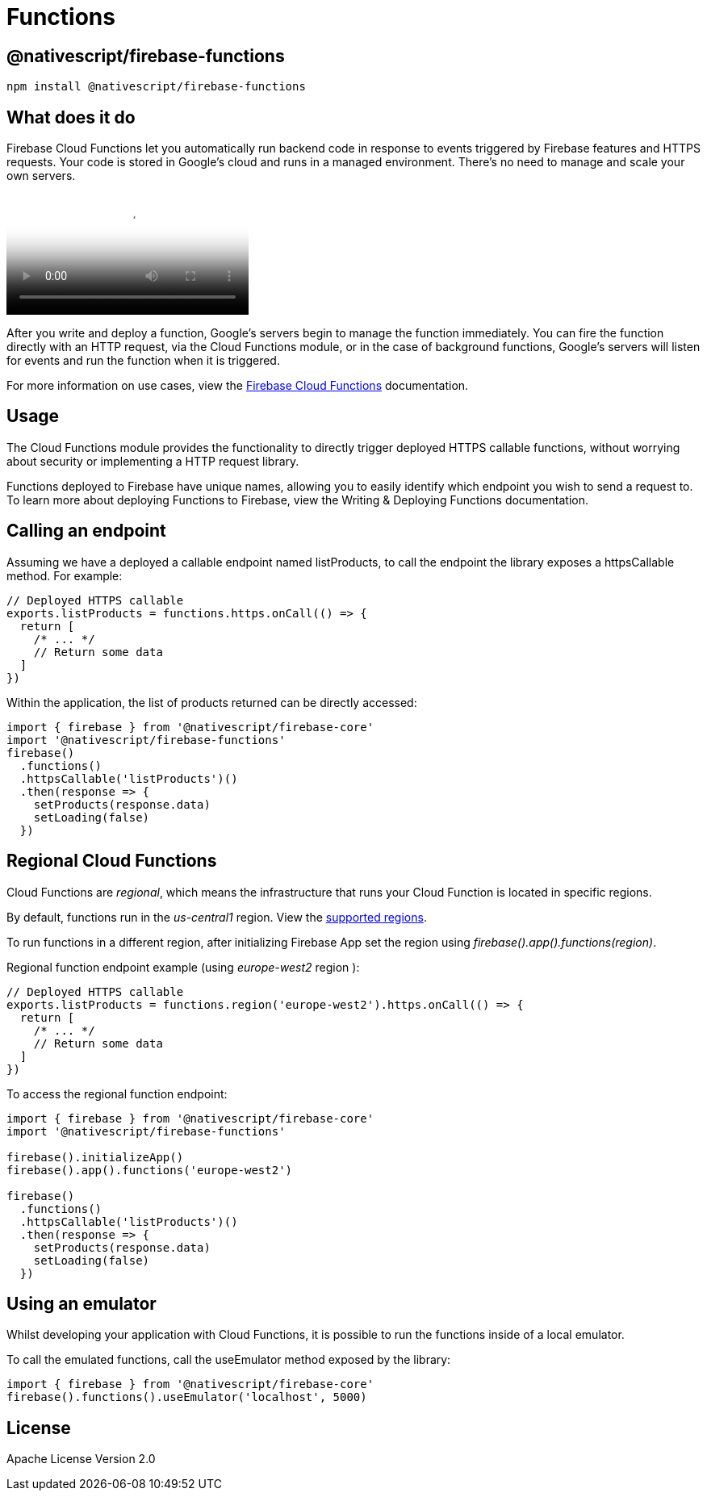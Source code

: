 = Functions

== @nativescript/firebase-functions

[,cli]
----
npm install @nativescript/firebase-functions
----

== What does it do

Firebase Cloud Functions let you automatically run backend code in response to events triggered by Firebase features and HTTPS requests.
Your code is stored in Google's cloud and runs in a managed environment.
There's no need to manage and scale your own servers.

video::vr0Gfvp5v1A[youtube, poster=https://img.youtube.com/vi/vr0Gfvp5v1A/hqdefault.jpg]

After you write and deploy a function, Google's servers begin to manage the function immediately.
You can fire the function directly with an HTTP request, via the Cloud Functions module, or in the case of background functions, Google's servers will listen for events and run the function when it is triggered.

For more information on use cases, view the https://firebase.google.com/docs/functions/use-cases[Firebase Cloud Functions] documentation.

== Usage

The Cloud Functions module provides the functionality to directly trigger deployed HTTPS callable functions, without worrying about security or implementing a HTTP request library.

Functions deployed to Firebase have unique names, allowing you to easily identify which endpoint you wish to send a request to.
To learn more about deploying Functions to Firebase, view the Writing & Deploying Functions documentation.

== Calling an endpoint

Assuming we have a deployed a callable endpoint named listProducts, to call the endpoint the library exposes a httpsCallable method.
For example:

[,ts]
----
// Deployed HTTPS callable
exports.listProducts = functions.https.onCall(() => {
  return [
    /* ... */
    // Return some data
  ]
})
----

Within the application, the list of products returned can be directly accessed:

[,ts]
----
import { firebase } from '@nativescript/firebase-core'
import '@nativescript/firebase-functions'
firebase()
  .functions()
  .httpsCallable('listProducts')()
  .then(response => {
    setProducts(response.data)
    setLoading(false)
  })
----

== Regional Cloud Functions

Cloud Functions are _regional_, which means the infrastructure that runs your Cloud Function is located in specific regions.

By default, functions run in the _us-central1_ region.
View the https://firebase.google.com/docs/functions/locations[supported regions].

To run functions in a different region, after initializing Firebase App set the region using _firebase().app().functions(region)_.

Regional function endpoint example (using _europe-west2_ region ):

[,ts]
----
// Deployed HTTPS callable
exports.listProducts = functions.region('europe-west2').https.onCall(() => {
  return [
    /* ... */
    // Return some data
  ]
})
----

To access the regional function endpoint:

[,ts]
----
import { firebase } from '@nativescript/firebase-core'
import '@nativescript/firebase-functions'

firebase().initializeApp()
firebase().app().functions('europe-west2')

firebase()
  .functions()
  .httpsCallable('listProducts')()
  .then(response => {
    setProducts(response.data)
    setLoading(false)
  })
----

== Using an emulator

Whilst developing your application with Cloud Functions, it is possible to run the functions inside of a local emulator.

To call the emulated functions, call the useEmulator method exposed by the library:

[,ts]
----
import { firebase } from '@nativescript/firebase-core'
firebase().functions().useEmulator('localhost', 5000)
----

== License

Apache License Version 2.0
